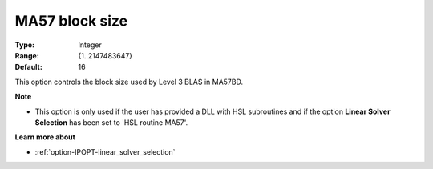 

.. _option-IPOPT-ma57_block_size:


MA57 block size
===============



:Type:	Integer	
:Range:	{1..2147483647}	
:Default:	16	



This option controls the block size used by Level 3 BLAS in MA57BD.


**Note** 

*	This option is only used if the user has provided a DLL with HSL subroutines and if the option **Linear Solver Selection**  has been set to 'HSL routine MA57'. 




**Learn more about** 

*	:ref:`option-IPOPT-linear_solver_selection` 
